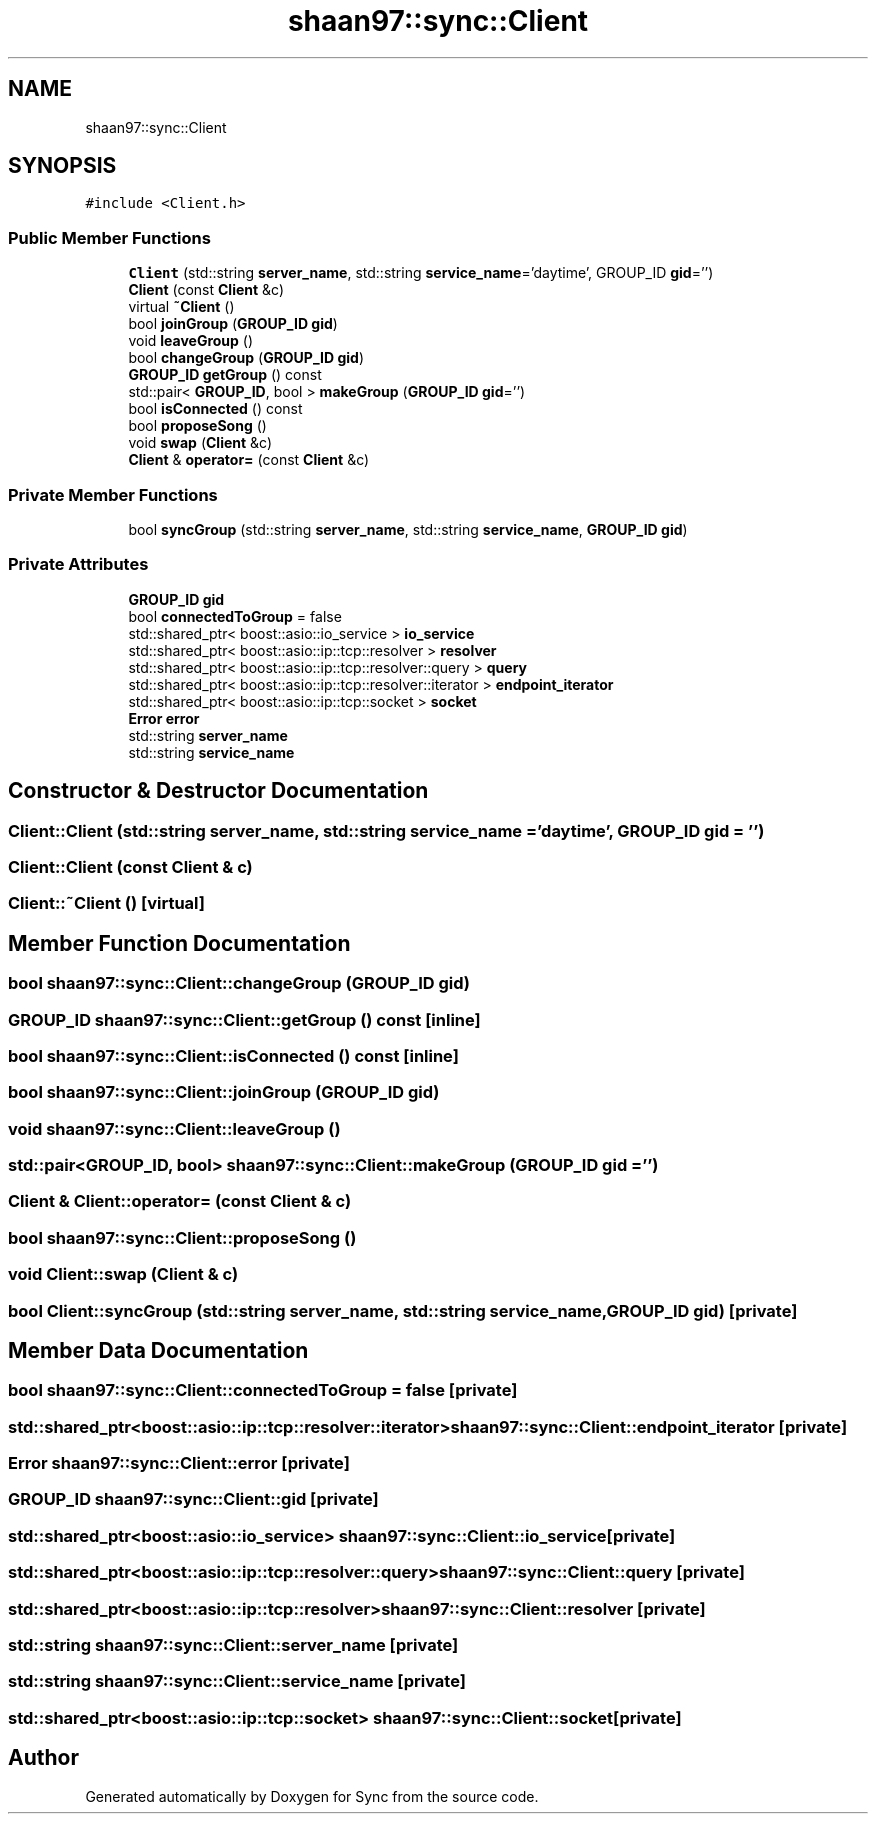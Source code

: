 .TH "shaan97::sync::Client" 3 "Tue Jul 18 2017" "Version 1.0.0" "Sync" \" -*- nroff -*-
.ad l
.nh
.SH NAME
shaan97::sync::Client
.SH SYNOPSIS
.br
.PP
.PP
\fC#include <Client\&.h>\fP
.SS "Public Member Functions"

.in +1c
.ti -1c
.RI "\fBClient\fP (std::string \fBserver_name\fP, std::string \fBservice_name\fP='daytime', GROUP_ID \fBgid\fP='')"
.br
.ti -1c
.RI "\fBClient\fP (const \fBClient\fP &c)"
.br
.ti -1c
.RI "virtual \fB~Client\fP ()"
.br
.ti -1c
.RI "bool \fBjoinGroup\fP (\fBGROUP_ID\fP \fBgid\fP)"
.br
.ti -1c
.RI "void \fBleaveGroup\fP ()"
.br
.ti -1c
.RI "bool \fBchangeGroup\fP (\fBGROUP_ID\fP \fBgid\fP)"
.br
.ti -1c
.RI "\fBGROUP_ID\fP \fBgetGroup\fP () const"
.br
.ti -1c
.RI "std::pair< \fBGROUP_ID\fP, bool > \fBmakeGroup\fP (\fBGROUP_ID\fP \fBgid\fP='')"
.br
.ti -1c
.RI "bool \fBisConnected\fP () const"
.br
.ti -1c
.RI "bool \fBproposeSong\fP ()"
.br
.ti -1c
.RI "void \fBswap\fP (\fBClient\fP &c)"
.br
.ti -1c
.RI "\fBClient\fP & \fBoperator=\fP (const \fBClient\fP &c)"
.br
.in -1c
.SS "Private Member Functions"

.in +1c
.ti -1c
.RI "bool \fBsyncGroup\fP (std::string \fBserver_name\fP, std::string \fBservice_name\fP, \fBGROUP_ID\fP \fBgid\fP)"
.br
.in -1c
.SS "Private Attributes"

.in +1c
.ti -1c
.RI "\fBGROUP_ID\fP \fBgid\fP"
.br
.ti -1c
.RI "bool \fBconnectedToGroup\fP = false"
.br
.ti -1c
.RI "std::shared_ptr< boost::asio::io_service > \fBio_service\fP"
.br
.ti -1c
.RI "std::shared_ptr< boost::asio::ip::tcp::resolver > \fBresolver\fP"
.br
.ti -1c
.RI "std::shared_ptr< boost::asio::ip::tcp::resolver::query > \fBquery\fP"
.br
.ti -1c
.RI "std::shared_ptr< boost::asio::ip::tcp::resolver::iterator > \fBendpoint_iterator\fP"
.br
.ti -1c
.RI "std::shared_ptr< boost::asio::ip::tcp::socket > \fBsocket\fP"
.br
.ti -1c
.RI "\fBError\fP \fBerror\fP"
.br
.ti -1c
.RI "std::string \fBserver_name\fP"
.br
.ti -1c
.RI "std::string \fBservice_name\fP"
.br
.in -1c
.SH "Constructor & Destructor Documentation"
.PP 
.SS "Client::Client (std::string server_name, std::string service_name = \fC'daytime'\fP, \fBGROUP_ID\fP gid = \fC''\fP)"

.SS "Client::Client (const \fBClient\fP & c)"

.SS "Client::~Client ()\fC [virtual]\fP"

.SH "Member Function Documentation"
.PP 
.SS "bool shaan97::sync::Client::changeGroup (\fBGROUP_ID\fP gid)"

.SS "\fBGROUP_ID\fP shaan97::sync::Client::getGroup () const\fC [inline]\fP"

.SS "bool shaan97::sync::Client::isConnected () const\fC [inline]\fP"

.SS "bool shaan97::sync::Client::joinGroup (\fBGROUP_ID\fP gid)"

.SS "void shaan97::sync::Client::leaveGroup ()"

.SS "std::pair<\fBGROUP_ID\fP, bool> shaan97::sync::Client::makeGroup (\fBGROUP_ID\fP gid = \fC''\fP)"

.SS "\fBClient\fP & Client::operator= (const \fBClient\fP & c)"

.SS "bool shaan97::sync::Client::proposeSong ()"

.SS "void Client::swap (\fBClient\fP & c)"

.SS "bool Client::syncGroup (std::string server_name, std::string service_name, \fBGROUP_ID\fP gid)\fC [private]\fP"

.SH "Member Data Documentation"
.PP 
.SS "bool shaan97::sync::Client::connectedToGroup = false\fC [private]\fP"

.SS "std::shared_ptr<boost::asio::ip::tcp::resolver::iterator> shaan97::sync::Client::endpoint_iterator\fC [private]\fP"

.SS "\fBError\fP shaan97::sync::Client::error\fC [private]\fP"

.SS "\fBGROUP_ID\fP shaan97::sync::Client::gid\fC [private]\fP"

.SS "std::shared_ptr<boost::asio::io_service> shaan97::sync::Client::io_service\fC [private]\fP"

.SS "std::shared_ptr<boost::asio::ip::tcp::resolver::query> shaan97::sync::Client::query\fC [private]\fP"

.SS "std::shared_ptr<boost::asio::ip::tcp::resolver> shaan97::sync::Client::resolver\fC [private]\fP"

.SS "std::string shaan97::sync::Client::server_name\fC [private]\fP"

.SS "std::string shaan97::sync::Client::service_name\fC [private]\fP"

.SS "std::shared_ptr<boost::asio::ip::tcp::socket> shaan97::sync::Client::socket\fC [private]\fP"


.SH "Author"
.PP 
Generated automatically by Doxygen for Sync from the source code\&.
